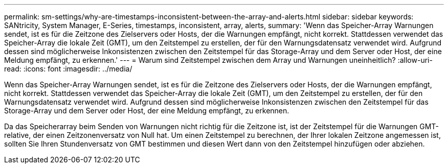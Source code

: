 ---
permalink: sm-settings/why-are-timestamps-inconsistent-between-the-array-and-alerts.html 
sidebar: sidebar 
keywords: SANtricity, System Manager, E-Series, timestamps, inconsistent, array, alerts, 
summary: 'Wenn das Speicher-Array Warnungen sendet, ist es für die Zeitzone des Zielservers oder Hosts, der die Warnungen empfängt, nicht korrekt. Stattdessen verwendet das Speicher-Array die lokale Zeit (GMT), um den Zeitstempel zu erstellen, der für den Warnungsdatensatz verwendet wird. Aufgrund dessen sind möglicherweise Inkonsistenzen zwischen den Zeitstempel für das Storage-Array und dem Server oder Host, der eine Meldung empfängt, zu erkennen.' 
---
= Warum sind Zeitstempel zwischen dem Array und Warnungen uneinheitlich?
:allow-uri-read: 
:icons: font
:imagesdir: ../media/


[role="lead"]
Wenn das Speicher-Array Warnungen sendet, ist es für die Zeitzone des Zielservers oder Hosts, der die Warnungen empfängt, nicht korrekt. Stattdessen verwendet das Speicher-Array die lokale Zeit (GMT), um den Zeitstempel zu erstellen, der für den Warnungsdatensatz verwendet wird. Aufgrund dessen sind möglicherweise Inkonsistenzen zwischen den Zeitstempel für das Storage-Array und dem Server oder Host, der eine Meldung empfängt, zu erkennen.

Da das Speicherarray beim Senden von Warnungen nicht richtig für die Zeitzone ist, ist der Zeitstempel für die Warnungen GMT-relative, der einen Zeitzonenversatz von Null hat. Um einen Zeitstempel zu berechnen, der Ihrer lokalen Zeitzone angemessen ist, sollten Sie Ihren Stundenversatz von GMT bestimmen und diesen Wert dann von den Zeitstempel hinzufügen oder abziehen.

